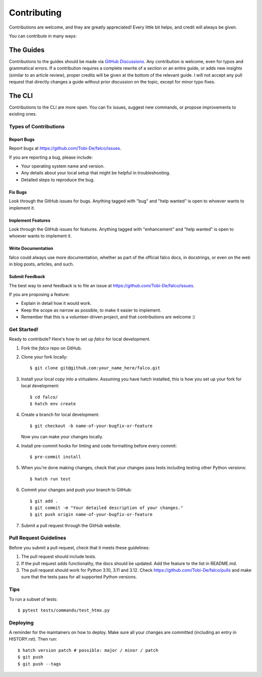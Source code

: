 ============
Contributing
============

Contributions are welcome, and they are greatly appreciated! Every little bit
helps, and credit will always be given.

You can contribute in many ways:


The Guides
----------

Contributions to the guides should be made via `GitHub Discussions <https://github.com/Tobi-De/falco/discussions>`_. Any
contribution is welcome, even for typos and grammatical errors. If a contribution requires a complete rewrite of a section or
an entire guide, or adds new insights (similar to an article review), proper credits will be given at the bottom of the relevant guide.
I will not accept any pull request that directly changes a guide without prior discussion on the topic, except for minor typo fixes.


The CLI
-------

Contributions to the CLI are more open. You can fix issues, suggest new commands, or propose improvements to existing ones.

Types of Contributions
^^^^^^^^^^^^^^^^^^^^^^

Report Bugs
***********

Report bugs at https://github.com/Tobi-De/falco/issues.

If you are reporting a bug, please include:

* Your operating system name and version.
* Any details about your local setup that might be helpful in troubleshooting.
* Detailed steps to reproduce the bug.

Fix Bugs
********

Look through the GitHub issues for bugs. Anything tagged with "bug" and "help
wanted" is open to whoever wants to implement it.

Implement Features
******************

Look through the GitHub issues for features. Anything tagged with "enhancement"
and "help wanted" is open to whoever wants to implement it.

Write Documentation
*******************

falco could always use more documentation, whether as part of the
official falco docs, in docstrings, or even on the web in blog posts,
articles, and such.

Submit Feedback
***************

The best way to send feedback is to file an issue at https://github.com/Tobi-De/falco/issues.

If you are proposing a feature:

* Explain in detail how it would work.
* Keep the scope as narrow as possible, to make it easier to implement.
* Remember that this is a volunteer-driven project, and that contributions
  are welcome :)

Get Started!
^^^^^^^^^^^^

Ready to contribute? Here's how to set up `falco` for local development.

1. Fork the `falco` repo on GitHub.
2. Clone your fork locally::

    $ git clone git@github.com:your_name_here/falco.git

3. Install your local copy into a virtualenv. Assuming you have hatch installed, this is how you set up your fork for local development::

    $ cd falco/
    $ hatch env create

4. Create a branch for local development::

    $ git checkout -b name-of-your-bugfix-or-feature

   Now you can make your changes locally.

4. Install pre-commit hooks for linting and code formatting before every commit::

    $ pre-commit install

5. When you're done making changes, check that your changes pass tests including testing other Python versions::

    $ hatch run test

6. Commit your changes and push your branch to GitHub::

    $ git add .
    $ git commit -m "Your detailed description of your changes."
    $ git push origin name-of-your-bugfix-or-feature

7. Submit a pull request through the GitHub website.

Pull Request Guidelines
^^^^^^^^^^^^^^^^^^^^^^^

Before you submit a pull request, check that it meets these guidelines:

1. The pull request should include tests.
2. If the pull request adds functionality, the docs should be updated. Add the
   feature to the list in README.md.
3. The pull request should work for Python 3.10, 3.11 and 3.12. Check
   https://github.com/Tobi-De/falco/pulls
   and make sure that the tests pass for all supported Python versions.

Tips
^^^^

To run a subset of tests::

$ pytest tests/commands/test_htmx.py


Deploying
^^^^^^^^^

A reminder for the maintainers on how to deploy.
Make sure all your changes are committed (including an entry in HISTORY.rst).
Then run::

$ hatch version patch # possible: major / minor / patch
$ git push
$ git push --tags
